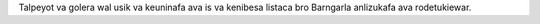 Talpeyot va golera wal usik va keuninafa ava is va kenibesa listaca bro Barngarla anlizukafa ava rodetukiewar.
